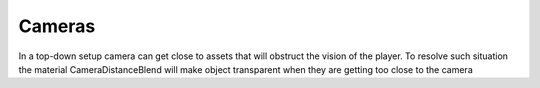 Cameras
=======

In a top-down setup camera can get close to assets that will obstruct the vision of the player.
To resolve such situation the material CameraDistanceBlend will make object transparent when they are getting too close to the camera
